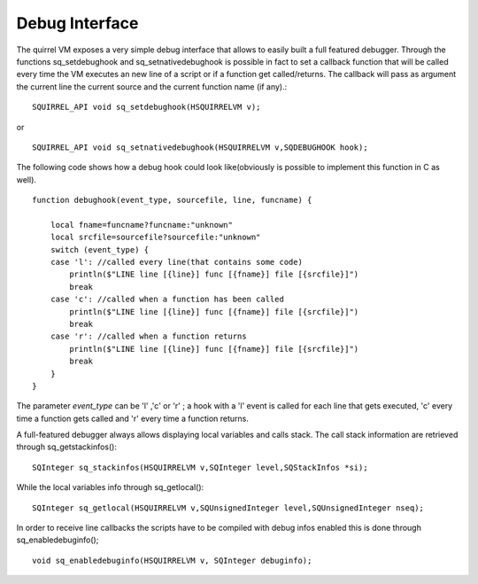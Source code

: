 .. _embedding_debug_interface:

===============
Debug Interface
===============

The quirrel VM exposes a very simple debug interface that allows to easily built a full
featured debugger.
Through the functions sq_setdebughook and sq_setnativedebughook is possible in fact to set a callback function that
will be called every time the VM executes an new line of a script or if a function get
called/returns. The callback will pass as argument the current line the current source and the
current function name (if any).::

    SQUIRREL_API void sq_setdebughook(HSQUIRRELVM v);

or ::

    SQUIRREL_API void sq_setnativedebughook(HSQUIRRELVM v,SQDEBUGHOOK hook);

The following code shows how a debug hook could look like(obviously is possible to
implement this function in C as well). ::

    function debughook(event_type, sourcefile, line, funcname) {

        local fname=funcname?funcname:"unknown"
        local srcfile=sourcefile?sourcefile:"unknown"
        switch (event_type) {
        case 'l': //called every line(that contains some code)
            println($"LINE line [{line}] func [{fname}] file [{srcfile}]")
            break
        case 'c': //called when a function has been called
            println($"LINE line [{line}] func [{fname}] file [{srcfile}]")
            break
        case 'r': //called when a function returns
            println($"LINE line [{line}] func [{fname}] file [{srcfile}]")
            break
        }
    }

The parameter *event_type* can be 'l' ,'c' or 'r' ; a hook with a 'l' event is called for each line that
gets executed, 'c' every time a function gets called and 'r' every time a function returns.

A full-featured debugger always allows displaying local variables and calls stack.
The call stack information are retrieved through sq_getstackinfos()::

    SQInteger sq_stackinfos(HSQUIRRELVM v,SQInteger level,SQStackInfos *si);

While the local variables info through sq_getlocal()::

    SQInteger sq_getlocal(HSQUIRRELVM v,SQUnsignedInteger level,SQUnsignedInteger nseq);

In order to receive line callbacks the scripts have to be compiled with debug infos enabled
this is done through sq_enabledebuginfo(); ::

    void sq_enabledebuginfo(HSQUIRRELVM v, SQInteger debuginfo);
